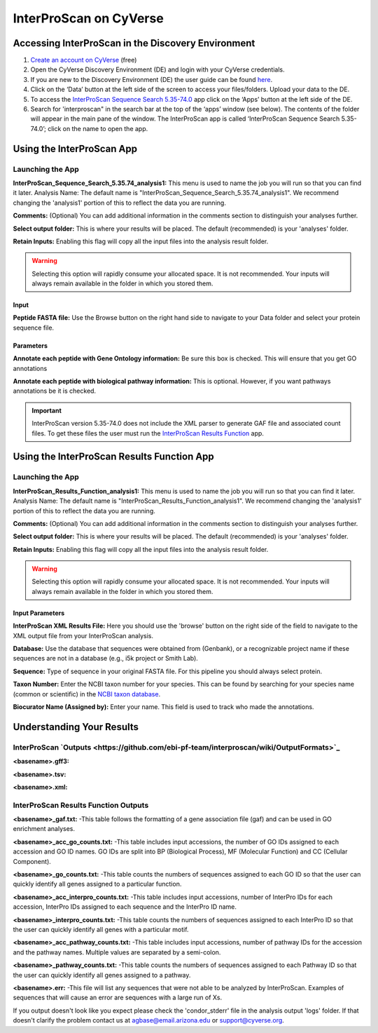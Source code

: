 ===========================
**InterProScan on CyVerse**
===========================

.. Coming Soon!::

    InterProScan 5.36-75.0 will be available soon in the Discovery Environment. This app will included the XML parser and run it automatically with InterProScan. There will be no need to use the InterProScan Results Function app.

**Accessing InterProScan in the Discovery Environment**
========================================================

1. `Create an account on CyVerse <user.cyverse.org>`_ (free)
2. Open the CyVerse Discovery Environment (DE) and login with your CyVerse credentials.
3. If you are new to the Discovery Environment (DE) the user guide can be found `here <https://learning.cyverse.org/projects/discovery-environment-guide/en/latest/>`_.

4. Click on the ‘Data’ button at the left side of the screen to access your files/folders. Upload your data to the DE.
5. To access the `InterProScan Sequence Search 5.35-74.0 <https://de.cyverse.org/de/?type=apps&app-id=Interproscan-5.35.74u1&system-id=agave>`_ app click on the ‘Apps’ button at the left side of the DE. 
6. Search for 'interproscan" in the search bar at the top of the ‘apps’ window (see below). The contents of the folder will appear in the main pane of the window. The InterProScan app is called ‘InterProScan Sequence Search 5.35-74.0’; click on the name to open the app.

|find_iprs|


**Using the InterProScan App**
==============================
**Launching the App**
---------------------

|iprs|

**InterProScan_Sequence_Search_5.35.74_analysis1:**
This menu is used to name the job you will run so that you can find it later.
Analysis Name: The default name is "InterProScan_Sequence_Search_5.35.74_analysis1". We recommend changing the 'analysis1' portion of this to reflect the data you are running.

**Comments:**
(Optional) You can add additional information in the comments section to distinguish your analyses further.

**Select output folder:**
This is where your results will be placed. The default (recommended) is your 'analyses' folder.

**Retain Inputs:**
Enabling this flag will copy all the input files into the analysis result folder. 

.. WARNING:: 

    Selecting this option will rapidly consume your allocated space. It is not recommended. Your inputs will always remain available in the folder in which you stored them.

**Input**
^^^^^^^^^

**Peptide FASTA file:** Use the Browse button on the right hand side to navigate to your Data folder and select your protein sequence file. 

**Parameters**
^^^^^^^^^^^^^^

**Annotate each peptide with Gene Ontology information:** Be sure this box is checked. This will ensure that you get GO annotations

**Annotate each peptide with biological pathway information:** This is optional. However, if you want pathways annotations be it is checked.

.. Important::

    InterProScan version 5.35-74.0 does not include the XML parser to generate GAF file and associated count files. To get these files the user must run the `InterProScan Results Function <https://de.cyverse.org/de/?type=apps&app-id=714e28fa-6580-44fc-9756-8b019c192449&system-id=de>`_ app.


**Using the InterProScan Results Function App**
===============================================
**Launching the App**
---------------------

|resultsfunc|

**InterProScan_Results_Function_analysis1:**
This menu is used to name the job you will run so that you can find it later.
Analysis Name: The default name is "InterProScan_Results_Function_analysis1". We recommend changing the 'analysis1' portion of this to reflect the data you are running.

**Comments:**
(Optional) You can add additional information in the comments section to distinguish your analyses further.

**Select output folder:**
This is where your results will be placed. The default (recommended) is your 'analyses' folder.

**Retain Inputs:**
Enabling this flag will copy all the input files into the analysis result folder. 

.. WARNING:: 

    Selecting this option will rapidly consume your allocated space. It is not recommended. Your inputs will always remain available in the folder in which you stored them.

**Input Parameters**
^^^^^^^^^^^^^^^^^^^^^

**InterProScan XML Results File:** Here you should use the 'browse' button on the right side of the field to navigate to the XML output file from your InterProScan analysis.

**Database:** Use the database that sequences were obtained from (Genbank), or a recognizable project name if these sequences are not in a database (e.g., i5k project or Smith Lab).

**Sequence:** Type of sequence in your original FASTA file. For this pipeline you should always select protein.

**Taxon Number:** Enter the NCBI taxon number for your species. This can be found by searching for your species name (common or scientific) in the `NCBI taxon database <https://www.ncbi.nlm.nih.gov/taxonomy>`_.

**Biocurator Name (Assigned by):** Enter your name. This field is used to track who made the annotations.

**Understanding Your Results**
==============================
**InterProScan `Outputs <https://github.com/ebi-pf-team/interproscan/wiki/OutputFormats>`_**
------------------------------------------------------------------------------------------------------

**<basename>.gff3:** 

**<basename>.tsv:** 

**<basename>.xml:** 



**InterProScan Results Function Outputs**
------------------------------------------
**<basename>_gaf.txt:**
-This table follows the formatting of a gene association file (gaf) and can be used in GO enrichment analyses.
 
**<basename>_acc_go_counts.txt:**
-This table includes input accessions, the number of GO IDs assigned to each accession and GO ID names. GO IDs are split into BP (Biological Process), MF (Molecular Function) and CC (Cellular Component).

**<basename>_go_counts.txt:**
-This table counts the numbers of sequences assigned to each GO ID so that the user can quickly identify all genes assigned to a particular function.

**<basename>_acc_interpro_counts.txt:**
-This table includes input accessions, number of InterPro IDs for each accession, InterPro IDs assigned to each sequence and the InterPro ID name.

**<basename>_interpro_counts.txt:**
-This table counts the numbers of sequences assigned to each InterPro ID so that the user can quickly identify all genes with a particular motif. 

**<basename>_acc_pathway_counts.txt:**
-This table includes input accessions, number of pathway IDs for the accession and the pathway names. Multiple values are separated by a semi-colon.

**<basename>_pathway_counts.txt:**
-This table counts the numbers of sequences assigned to each Pathway ID so that the user can quickly identify all genes assigned to a pathway.

**<basename>.err:**
-This file will list any sequences that were not able to be analyzed by InterProScan. Examples of sequences that will cause an error are sequences with a large run of Xs.



If you output doesn't look like you expect please check the 'condor_stderr' file in the analysis output 'logs' folder. If that doesn't clarify the problem contact us at agbase@email.arizona.edu or support@cyverse.org.

.. |find_iprs| image:: ../img/find_iprs.png
  :width: 700

.. |iprs| image:: ../img/iprs.png
  :width: 700

.. |resultsfunc| image:: ../img/resultsfunc.png
  :width: 700